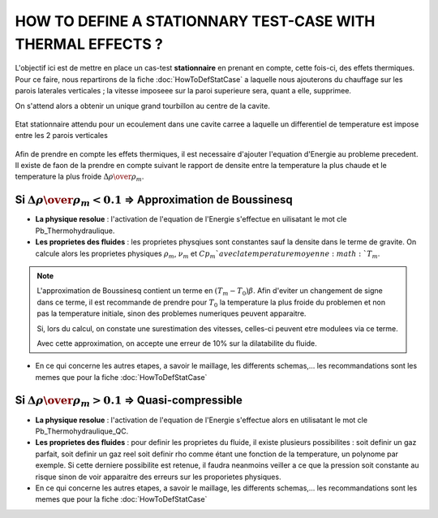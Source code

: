 .. raw:: html

    <style> .blue {color:blue} </style>

.. role:: blue

.. raw:: html

    <style> .red {color:red} </style>

.. role:: red

HOW TO DEFINE A STATIONNARY TEST-CASE WITH THERMAL EFFECTS ?
==============================================================


L'objectif ici est de mettre en place un cas-test **stationnaire** en prenant en compte, cette fois-ci, des effets thermiques. Pour ce faire, nous repartirons de la fiche :doc:`HowToDefStatCase` a laquelle nous ajouterons du chauffage sur les parois laterales verticales ; la vitesse imposeee sur la paroi superieure sera, quant a elle, supprimee.

On s'attend alors a obtenir un unique grand tourbillon au centre de la cavite.

.. _ma_figure_HowToDefStatCaseWithT_f1.png:

.. figure:: pictures/HowToDefStatCaseWithT_f1.png
   :height: 300
   :width: 600
   :scale: 100
   :align: center
   
   Etat stationnaire attendu pour un ecoulement dans une cavite carree a laquelle un differentiel de temperature est impose entre les 2 parois verticales

Afin de prendre en compte les effets thermiques, il est necessaire d'ajouter l'equation d'Energie au probleme precedent. Il existe de faon de la prendre en compte suivant le rapport de densite entre la temperature la plus chaude et le temperature la plus froide :math:`{\Delta \rho \over \rho_m}`.

Si :math:`{\Delta \rho \over \rho_m} < 0.1` => Approximation de Boussinesq
-------------------------------------------------------------------------------------

* **La physique resolue** : l'activation de l'equation de l'Energie s'effectue en uilisatant le mot cle :blue:`Pb_Thermohydraulique`.
* **Les proprietes des fluides** : les proprietes physqiues sont constantes sauf la densite dans le terme de gravite. On calcule alors les proprietes physiques :math:`\rho_m`, :math:`\nu_m` et :math:`Cp_m `avec la temperature moyenne :math:`T_m`.

.. note::
   L'approximation de Boussinesq contient un terme en :math:`(T_m - T_0)\beta`. Afin d'eviter un changement de signe dans ce terme, il est recommande de prendre pour :math:`T_0` la temperature la plus froide du problemen et non pas la temperature initiale, sinon des problemes numeriques peuvent apparaitre.
   
   Si, lors du calcul, on constate une surestimation des vitesses, celles-ci peuvent etre modulees via ce terme.
   
   Avec cette approximation, on accepte une erreur de 10% sur la dilatabilite du fluide.

* En ce qui concerne les autres etapes, a savoir le maillage, les differents schemas,... les recommandations sont les memes que pour la fiche :doc:`HowToDefStatCase`


Si :math:`{\Delta \rho \over \rho_m} > 0.1` => Quasi-compressible
------------------------------------------------------------------------------

* **La physique resolue** : l'activation de l'equation de l'Energie s'effectue alors en utilisatant le mot cle :blue:`Pb_Thermohydraulique_QC`.
* **Les proprietes des fluides** :  pour definir les proprietes du fluide, il existe plusieurs possibilites : soit definir un gaz parfait, soit definir un gaz reel soit definir rho comme étant une fonction de la temperature, un polynome par exemple. Si cette derniere possibilite est retenue, il faudra neanmoins veiller a ce que la pression soit constante au risque sinon de voir apparaitre des erreurs sur les proporietes physiques.
* En ce qui concerne les autres etapes, a savoir le maillage, les differents schemas,... les recommandations sont les memes que pour la fiche :doc:`HowToDefStatCase`
